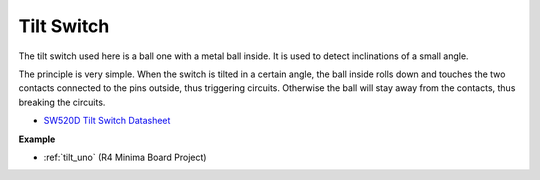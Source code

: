 Tilt Switch
=============================


.. image:: img/tilt_switch.png
    :width: 80
    :align: center

The tilt switch used here is a ball one with a metal ball inside. It is used to detect inclinations of a small angle.

The principle is very simple. When the switch is tilted in a certain angle, the ball inside rolls down and touches the two contacts connected to the pins outside, thus triggering circuits. Otherwise the ball will stay away from the contacts, thus breaking the circuits.

.. image:: img/tilt_symbol.png
    :width: 600

* `SW520D Tilt Switch Datasheet <https://www.tme.com/Document/f1e6cedd8cb7feeb250b353b6213ec6c/SW-520D.pdf>`_

**Example**

* :ref:`tilt_uno` (R4 Minima Board Project)


